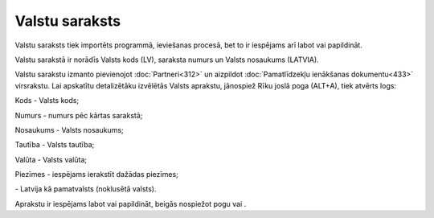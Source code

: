 .. 103 ===================Valstu saraksts=================== 
Valstu saraksts tiek importēts programmā, ieviešanas procesā, bet to
ir iespējams arī labot vai papildināt.

Valstu sarakstā ir norādīs Valsts kods (LV), saraksta numurs un Valsts
nosaukums (LATVIA).



|images_ozols/25369.png|



Valstu sarakstu izmanto pievienojot :doc:`Partneri<312>` un aizpildot
:doc:`Pamatlīdzekļu ienākšanas dokumentu<433>` virsrakstu. Lai
apskatītu detalizētāku izvēlētās Valsts aprakstu, jānospiež Rīku joslā
poga |images_ozols/25420.png| (ALT+A), tiek atvērts logs:



|images_ozols/25371.png|



Kods - Valsts kods;

Numurs - numurs pēc kārtas sarakstā;

Nosaukums - Valsts nosaukums;

Tautība - Valsts tautība;

Valūta - Valsts valūta;

Piezīmes - iespējams ierakstīt dažādas piezīmes;

|images_ozols/25372.png| - Latvija kā pamatvalsts (noklusētā valsts).

Aprakstu ir iespējams labot vai papildināt, beigās nospiežot pogu
|images_ozols/24615.jpg| vai |images_ozols/24617.jpg| .

.. |images_ozols/25369.png| image:: images_ozols/25369.png
       :scale: 100%

.. |images_ozols/25420.png| image:: images_ozols/25420.png
       :scale: 100%

.. |images_ozols/25371.png| image:: images_ozols/25371.png
       :scale: 100%

.. |images_ozols/25372.png| image:: images_ozols/25372.png
       :scale: 100%

.. |images_ozols/24615.jpg| image:: images_ozols/24615.jpg
       :scale: 100%

.. |images_ozols/24617.jpg| image:: images_ozols/24617.jpg
       :scale: 100%

 
